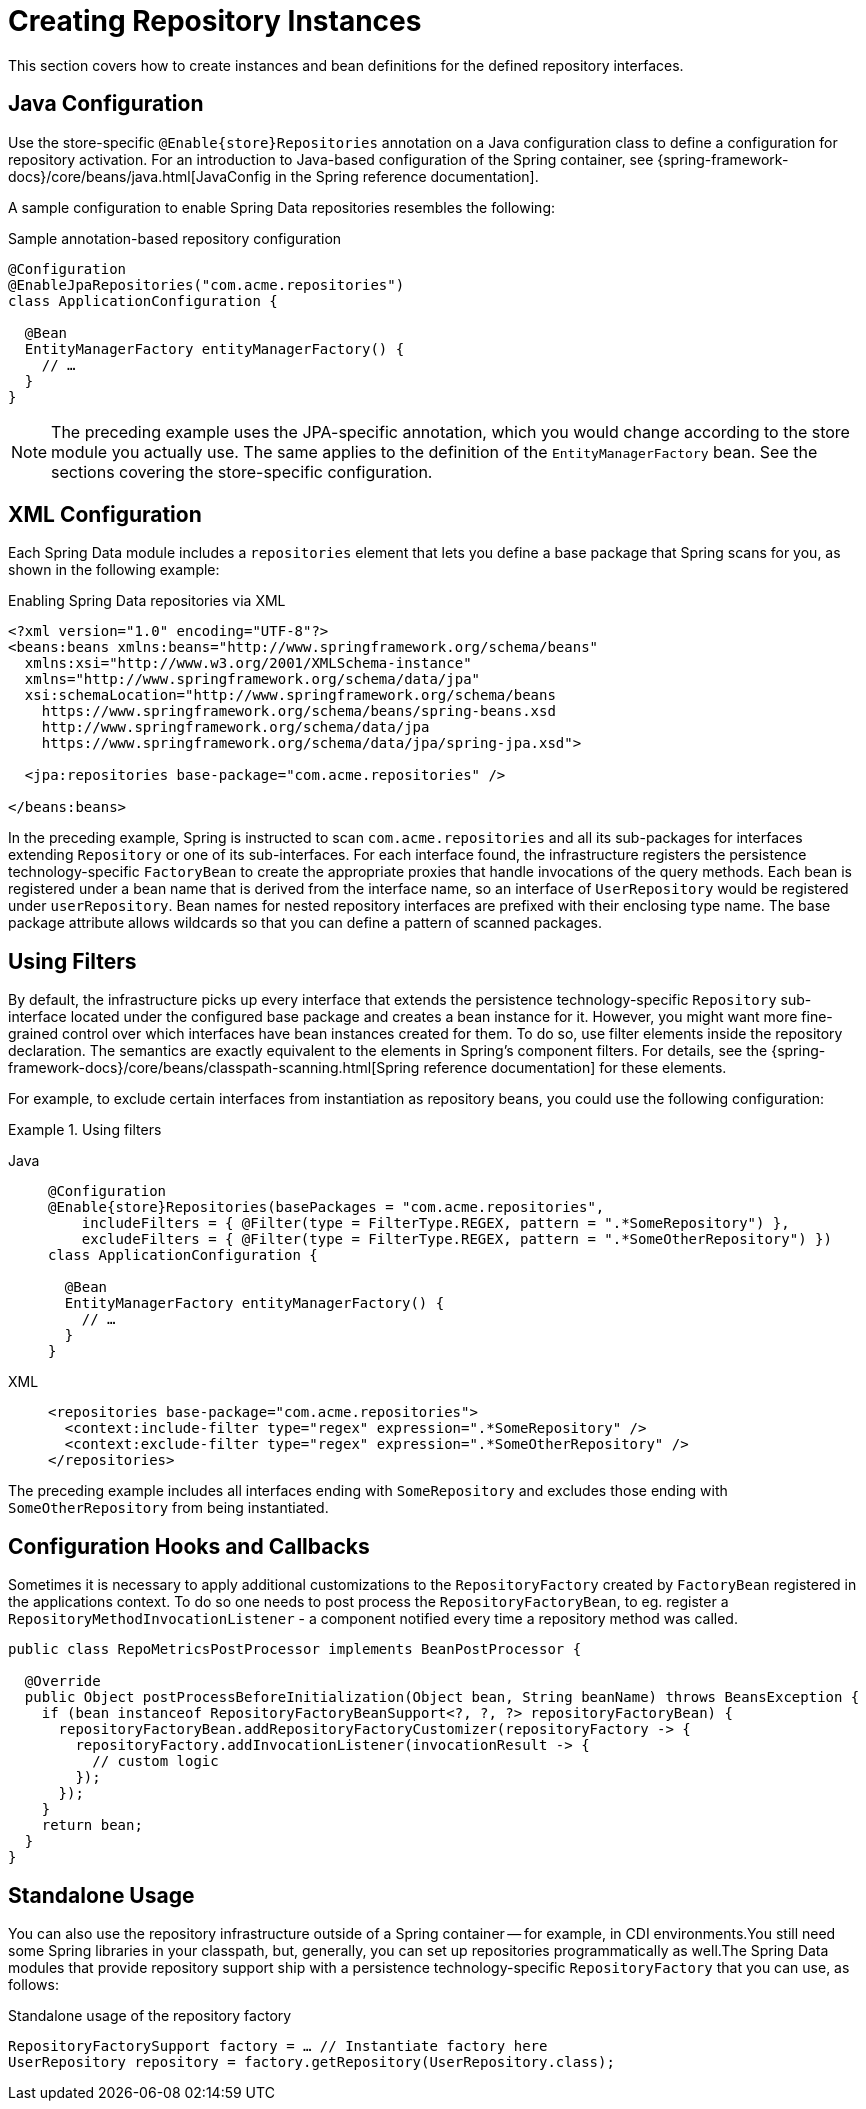 [[repositories.create-instances]]
= Creating Repository Instances

This section covers how to create instances and bean definitions for the defined repository interfaces.

[[repositories.create-instances.java-config]]
== Java Configuration

Use the store-specific `@Enable{store}Repositories` annotation on a Java configuration class to define a configuration for repository activation.
For an introduction to Java-based configuration of the Spring container, see {spring-framework-docs}/core/beans/java.html[JavaConfig in the Spring reference documentation].

A sample configuration to enable Spring Data repositories resembles the following:

.Sample annotation-based repository configuration
[source,java]
----
@Configuration
@EnableJpaRepositories("com.acme.repositories")
class ApplicationConfiguration {

  @Bean
  EntityManagerFactory entityManagerFactory() {
    // …
  }
}
----

NOTE: The preceding example uses the JPA-specific annotation, which you would change according to the store module you actually use. The same applies to the definition of the `EntityManagerFactory` bean. See the sections covering the store-specific configuration.

ifeval::[{include-xml-namespaces} != false]
[[repositories.create-instances.spring]]
[[repositories.create-instances.xml]]
== XML Configuration

Each Spring Data module includes a `repositories` element that lets you define a base package that Spring scans for you, as shown in the following example:

.Enabling Spring Data repositories via XML
[source,xml]
----
<?xml version="1.0" encoding="UTF-8"?>
<beans:beans xmlns:beans="http://www.springframework.org/schema/beans"
  xmlns:xsi="http://www.w3.org/2001/XMLSchema-instance"
  xmlns="http://www.springframework.org/schema/data/jpa"
  xsi:schemaLocation="http://www.springframework.org/schema/beans
    https://www.springframework.org/schema/beans/spring-beans.xsd
    http://www.springframework.org/schema/data/jpa
    https://www.springframework.org/schema/data/jpa/spring-jpa.xsd">

  <jpa:repositories base-package="com.acme.repositories" />

</beans:beans>
----

In the preceding example, Spring is instructed to scan `com.acme.repositories` and all its sub-packages for interfaces extending `Repository` or one of its sub-interfaces.
For each interface found, the infrastructure registers the persistence technology-specific `FactoryBean` to create the appropriate proxies that handle invocations of the query methods.
Each bean is registered under a bean name that is derived from the interface name, so an interface of `UserRepository` would be registered under `userRepository`.
Bean names for nested repository interfaces are prefixed with their enclosing type name.
The base package attribute allows wildcards so that you can define a pattern of scanned packages.
endif::[]

[[repositories.using-filters]]
== Using Filters

By default, the infrastructure picks up every interface that extends the persistence technology-specific `Repository` sub-interface located under the configured base package and creates a bean instance for it.
However, you might want more fine-grained control over which interfaces have bean instances created for them.
To do so, use filter elements inside the repository declaration.
The semantics are exactly equivalent to the elements in Spring's component filters.
For details, see the {spring-framework-docs}/core/beans/classpath-scanning.html[Spring reference documentation] for these elements.

For example, to exclude certain interfaces from instantiation as repository beans, you could use the following configuration:

.Using filters
[tabs]
======
Java::
+
[source,java,subs="attributes,specialchars",role="primary"]
----
@Configuration
@Enable{store}Repositories(basePackages = "com.acme.repositories",
    includeFilters = { @Filter(type = FilterType.REGEX, pattern = ".*SomeRepository") },
    excludeFilters = { @Filter(type = FilterType.REGEX, pattern = ".*SomeOtherRepository") })
class ApplicationConfiguration {

  @Bean
  EntityManagerFactory entityManagerFactory() {
    // …
  }
}
----

XML::
+
[source,xml,role="secondary"]
----
<repositories base-package="com.acme.repositories">
  <context:include-filter type="regex" expression=".*SomeRepository" />
  <context:exclude-filter type="regex" expression=".*SomeOtherRepository" />
</repositories>
----
======

The preceding example includes all interfaces ending with `SomeRepository` and excludes those ending with `SomeOtherRepository` from being instantiated.

[[repositories.create-instances.hooks-and-callbacks]]
== Configuration Hooks and Callbacks

Sometimes it is necessary to apply additional customizations to the `RepositoryFactory` created by `FactoryBean` registered in the applications context.
To do so one needs to post process the `RepositoryFactoryBean`, to eg. register a `RepositoryMethodInvocationListener` - a component notified every time a repository method was called.

[source,java]
----
public class RepoMetricsPostProcessor implements BeanPostProcessor {

  @Override
  public Object postProcessBeforeInitialization(Object bean, String beanName) throws BeansException {
    if (bean instanceof RepositoryFactoryBeanSupport<?, ?, ?> repositoryFactoryBean) {
      repositoryFactoryBean.addRepositoryFactoryCustomizer(repositoryFactory -> {
        repositoryFactory.addInvocationListener(invocationResult -> {
          // custom logic
        });
      });
    }
    return bean;
  }
}
----

[[repositories.create-instances.standalone]]
== Standalone Usage

You can also use the repository infrastructure outside of a Spring container -- for example, in CDI environments.You still need some Spring libraries in your classpath, but, generally, you can set up repositories programmatically as well.The Spring Data modules that provide repository support ship with a persistence technology-specific `RepositoryFactory` that you can use, as follows:

.Standalone usage of the repository factory
[source,java]
----
RepositoryFactorySupport factory = … // Instantiate factory here
UserRepository repository = factory.getRepository(UserRepository.class);
----

